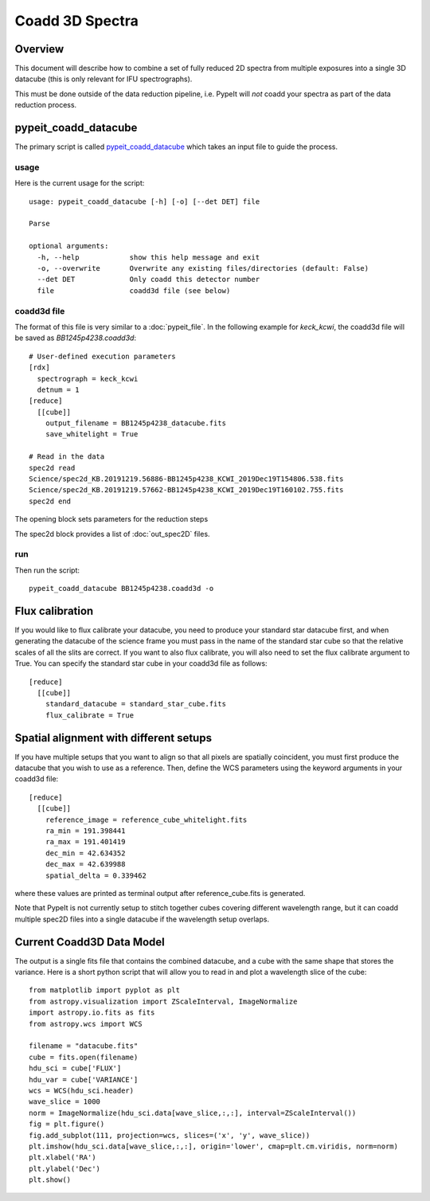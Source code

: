 ================
Coadd 3D Spectra
================

Overview
========

This document will describe how to combine a set of
fully reduced 2D spectra from multiple exposures into
a single 3D datacube (this is only relevant for IFU
spectrographs).

This must be done outside of the data reduction pipeline,
i.e. PypeIt will *not* coadd your spectra as
part of the data reduction process.

pypeit_coadd_datacube
=====================

The primary script is called `pypeit_coadd_datacube`_ which takes
an input file to guide the process.

usage
-----

Here is the current usage for the script::

    usage: pypeit_coadd_datacube [-h] [-o] [--det DET] file

    Parse

    optional arguments:
      -h, --help            show this help message and exit
      -o, --overwrite       Overwrite any existing files/directories (default: False)
      --det DET             Only coadd this detector number
      file                  coadd3d file (see below)


coadd3d file
------------

The format of this file is very similar to a :doc:`pypeit_file`.
In the following example for `keck_kcwi`, the coadd3d file will be
saved as `BB1245p4238.coadd3d`::

    # User-defined execution parameters
    [rdx]
      spectrograph = keck_kcwi
      detnum = 1
    [reduce]
      [[cube]]
        output_filename = BB1245p4238_datacube.fits
        save_whitelight = True

    # Read in the data
    spec2d read
    Science/spec2d_KB.20191219.56886-BB1245p4238_KCWI_2019Dec19T154806.538.fits
    Science/spec2d_KB.20191219.57662-BB1245p4238_KCWI_2019Dec19T160102.755.fits
    spec2d end


The opening block sets parameters for the reduction steps

The spec2d block provides a list of :doc:`out_spec2D` files.

run
---

Then run the script::

    pypeit_coadd_datacube BB1245p4238.coadd3d -o

Flux calibration
================

If you would like to flux calibrate your datacube, you need to
produce your standard star datacube first, and when generating
the datacube of the science frame you must pass in the name of
the standard star cube so that the relative scales of all the
slits are correct. If you want to also flux calibrate, you
will also need to set the flux calibrate argument to True.
You can specify the standard star cube in your coadd3d file
as follows::

    [reduce]
      [[cube]]
        standard_datacube = standard_star_cube.fits
        flux_calibrate = True


Spatial alignment with different setups
=======================================

If you have multiple setups that you want to align so that all
pixels are spatially coincident, you must first produce the
datacube that you wish to use as a reference. Then, define the
WCS parameters using the keyword arguments in your coadd3d file::

    [reduce]
      [[cube]]
        reference_image = reference_cube_whitelight.fits
        ra_min = 191.398441
        ra_max = 191.401419
        dec_min = 42.634352
        dec_max = 42.639988
        spatial_delta = 0.339462

where these values are printed as terminal output after
reference_cube.fits is generated.

Note that PypeIt is not currently setup to stitch together
cubes covering different wavelength range, but it can coadd
multiple spec2D files into a single datacube if the wavelength
setup overlaps.

Current Coadd3D Data Model
==========================

The output is a single fits file that contains the combined
datacube, and a cube with the same shape that stores the variance.
Here is a short python script that will allow you to read in and
plot a wavelength slice of the cube::

    from matplotlib import pyplot as plt
    from astropy.visualization import ZScaleInterval, ImageNormalize
    import astropy.io.fits as fits
    from astropy.wcs import WCS

    filename = "datacube.fits"
    cube = fits.open(filename)
    hdu_sci = cube['FLUX']
    hdu_var = cube['VARIANCE']
    wcs = WCS(hdu_sci.header)
    wave_slice = 1000
    norm = ImageNormalize(hdu_sci.data[wave_slice,:,:], interval=ZScaleInterval())
    fig = plt.figure()
    fig.add_subplot(111, projection=wcs, slices=('x', 'y', wave_slice))
    plt.imshow(hdu_sci.data[wave_slice,:,:], origin='lower', cmap=plt.cm.viridis, norm=norm)
    plt.xlabel('RA')
    plt.ylabel('Dec')
    plt.show()


